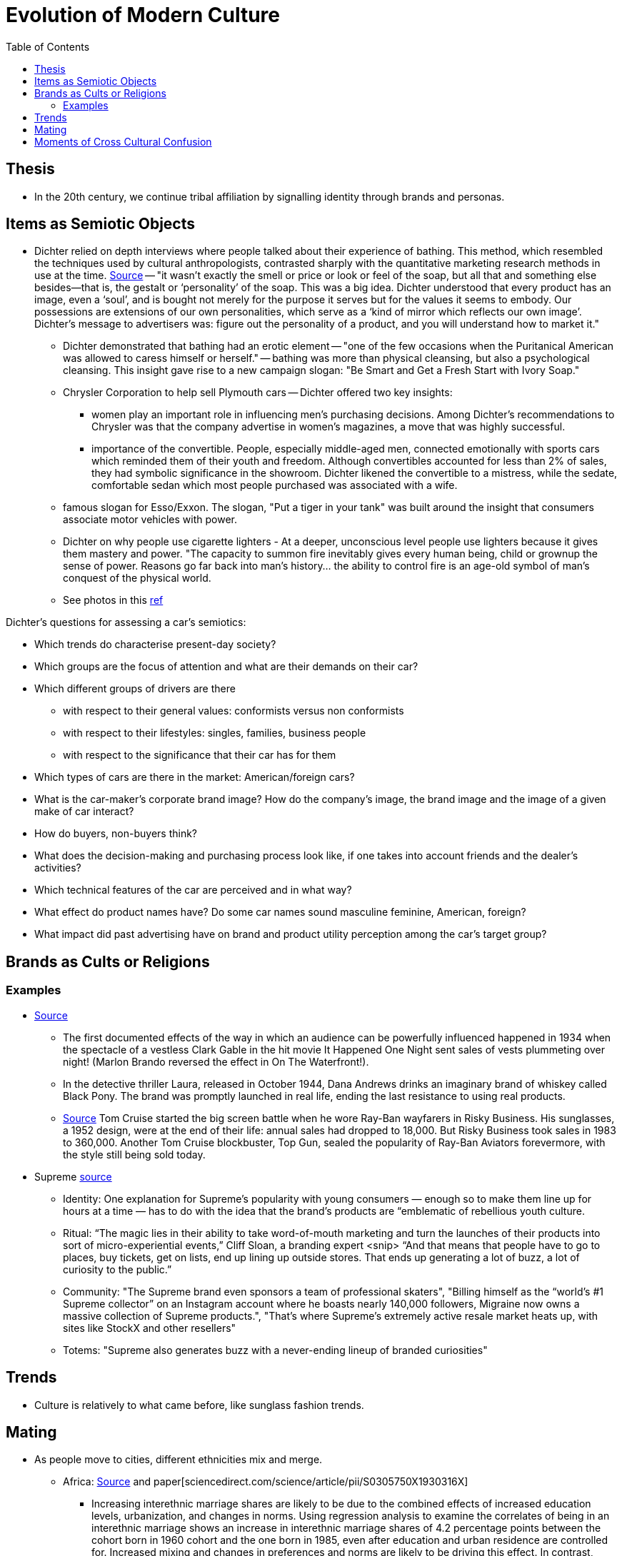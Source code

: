 :toc: toc::[]

= Evolution of Modern Culture

== Thesis

* In the 20th century, we continue tribal affiliation by signalling identity through brands and personas.

== Items as Semiotic Objects

* Dichter relied on depth interviews where people talked about their experience of bathing. This method, which resembled the techniques used by cultural anthropologists, contrasted sharply with the quantitative marketing research methods in use at the time. https://www.economist.com/christmas-specials/2011/12/17/retail-therapy[Source] -- "it wasn’t exactly the smell or price or look or feel of the soap, but all that and something else besides—that is, the gestalt or ‘personality’ of the soap. This was a big idea. Dichter understood that every product has an image, even a ‘soul’, and is bought not merely for the purpose it serves but for the values it seems to embody. Our possessions are extensions of our own personalities, which serve as a ‘kind of mirror which reflects our own image’. Dichter’s message to advertisers was: figure out the personality of a product, and you will understand how to market it."
** Dichter demonstrated that bathing had an erotic element -- "one of the few occasions when the Puritanical American was allowed to caress himself or herself." -- bathing was more than physical cleansing, but also a psychological cleansing. This insight gave rise to a new campaign slogan: "Be Smart and Get a Fresh Start with Ivory Soap."
**  Chrysler Corporation to help sell Plymouth cars -- Dichter offered two key insights:
*** women play an important role in influencing men's purchasing decisions. Among Dichter's recommendations to Chrysler was that the company advertise in women's magazines, a move that was highly successful.
*** importance of the convertible. People, especially middle-aged men, connected emotionally with sports cars which reminded them of their youth and freedom. Although convertibles accounted for less than 2% of sales, they had symbolic significance in the showroom. Dichter likened the convertible to a mistress, while the sedate, comfortable sedan which most people purchased was associated with a wife.
** famous slogan for Esso/Exxon. The slogan, "Put a tiger in your tank" was built around the insight that consumers associate motor vehicles with power.
** Dichter on why people use cigarette lighters - At a deeper, unconscious level people use lighters because it gives them mastery and power. "The capacity to summon fire inevitably gives every human being, child or grownup the sense of power. Reasons go far back into man's history... the ability to control fire is an age-old symbol of man's conquest of the physical world.
** See photos in this https://www.peterharrington.co.uk/blog/the-birth-of-mad-men-ernest-dichter-psychoanalysis-and-consumerism/[ref]

Dichter's questions for assessing a car's semiotics:

* Which trends do characterise present-day society?
* Which groups are the focus of attention and what are their demands on their car?
* Which different groups of drivers are there 
** with respect to their general values: conformists versus non
conformists
** with respect to their lifestyles: singles, families, business people
** with respect to the significance that their car has for them
* Which types of cars are there in the market: American/foreign cars?
* What is the car-maker's corporate brand image? How do the company's image, the brand image and the image of a given make of car interact?
* How do buyers, non-buyers think? 
* What does the decision-making and purchasing process look like, if one takes into account friends and the dealer's activities?
* Which technical features of the car are perceived and in what way?
* What effect do product names have? Do some car names sound masculine feminine, American, foreign?
* What impact did past advertising have on brand and product utility perception among the car's target group?

== Brands as Cults or Religions

=== Examples

* https://web.archive.org/web/20061206032132/http://newmediagroup.co.uk/pphistory1.htm[Source]
** The first documented effects of the way in which an audience can be powerfully influenced happened in 1934 when the spectacle of a vestless Clark Gable in the hit movie It Happened One Night sent sales of vests plummeting over night! (Marlon Brando reversed the effect in On The Waterfront!).
** In the detective thriller Laura, released in October 1944, Dana Andrews drinks an imaginary brand of whiskey called Black Pony. The brand was promptly launched in real life, ending the last resistance to using real products.
** https://web.archive.org/web/20060922232732/http://newmediagroup.co.uk/pphistory3.htm[Source]  Tom Cruise started the big screen battle when he wore Ray-Ban wayfarers in Risky Business. His sunglasses, a 1952 design, were at the end of their life: annual sales had dropped to 18,000. But Risky Business took sales in 1983 to 360,000. Another Tom Cruise blockbuster, Top Gun, sealed the popularity of Ray-Ban Aviators forevermore, with the style still being sold today.

*  Supreme https://www.cnbc.com/2019/10/10/how-supreme-went-from-small-nyc-skateboard-shop-to-a-global-phenomenon.html[source]
** Identity: One explanation for Supreme’s popularity with young consumers — enough so to make them line up for hours at a time — has to do with the idea that the brand’s products are “emblematic of rebellious youth culture.
** Ritual: “The magic lies in their ability to take word-of-mouth marketing and turn the launches of their products into sort of micro-experiential events,” Cliff Sloan, a branding expert <snip> “And that means that people have to go to places, buy tickets, get on lists, end up lining up outside stores. That ends up generating a lot of buzz, a lot of curiosity to the public.”
** Community: "The Supreme brand even sponsors a team of professional skaters", "Billing himself as the “world’s #1 Supreme collector” on an Instagram account where he boasts nearly 140,000 followers, Migraine now owns a massive collection of Supreme products.", "That’s where Supreme’s extremely active resale market heats up, with sites like StockX and other resellers"
** Totems: "Supreme also generates buzz with a never-ending lineup of branded curiosities"

== Trends

* Culture is relatively to what came before, like sunglass fashion trends.

== Mating

* As people move to cities, different ethnicities mix and merge.
** Africa: https://www.aehnetwork.org/blog/interethnic-and-interfaith-marriages-in-sub-saharan-africa/[Source] and paper[sciencedirect.com/science/article/pii/S0305750X1930316X]
*** Increasing interethnic marriage shares are likely to be due to the combined effects of increased education levels, urbanization, and changes in norms. Using regression analysis to examine the correlates of being in an interethnic marriage shows an increase in interethnic marriage shares of 4.2 percentage points between the cohort born in 1960 cohort and the one born in 1985, even after education and urban residence are controlled for. Increased mixing and changes in preferences and norms are likely to be driving this effect. In contrast, interfaith marriages have decreased due to a decrease in the share of people identifying with faiths other than Islam and Christianity, in particular the decline in identification with traditional African religions. Thus there is no indication of a change in norms around interfaith marriages.

== Moments of Cross Cultural Confusion

